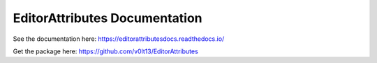 EditorAttributes Documentation
=======================================

See the documentation here:
https://editorattributesdocs.readthedocs.io/

Get the package here:
https://github.com/v0lt13/EditorAttributes
